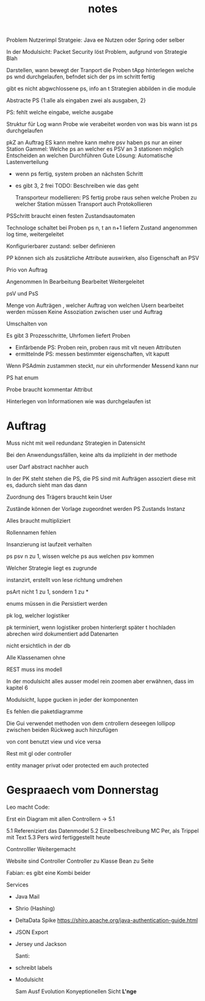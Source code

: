 #+TITLE: notes

Problem Nutzerimpl
Stratgeie: Java ee Nutzen oder Spring oder selber

In der Modulsicht: Packet Security löst Problem, aufgrund von Strategie Blah

Darstellen, wann bewegt der Tranport die Proben
tApp hinterlegen welche ps wnd durchgelaufen, befndet sich der ps im schritt
fertig

gibt es nicht abgwchlossene ps, info an t
Strategien abbilden in die module


Abstracte PS {1:alle als eingaben zwei als ausgaben, 2}

PS: fehlt welche eingabe, welche ausgabe

Struktur für Log
wann Probe wie verabeitet worden
von was bis wann ist ps durchgelaufen


pkZ an Auftrag
ES kann mehre kann mehre psv haben
ps nur an einer Station
Gammel: Welche ps an welcher es
PSV an 3 stationen möglich
Entscheiden an welchen Durchführen
Gute Lösung: Automatische Lastenverteilung
  - wenn ps fertig, system proben an nächsten Schritt
  - es gibt 3, 2 frei
    TODO: Beschreiben wie das geht

    Transporteur modellieren: PS fertig probe raus
    sehen welche Proben zu welcher Station müssen
    Transport auch Protokollieren


  PSSchritt braucht einen festen Zustandsautomaten

  Technologe schaltet bei Proben ps n, t an n+1 liefern
  Zustand angenommen log time, weitergeleitet

  Konfigurierbarer zustand: selber definieren

PP können sich als zusätzliche Attribute auswirken, also Eigenschaft an PSV

Prio von Auftrag

Angenommen
In Bearbeitung
Bearbeitet
Weitergeleitet


psV und PsS

Menge von Aufträgen , welcher Auftrag von welchen Usern bearbeitet werden müssen
Keine Assoziation zwischen user und Auftrag

Umschalten von

Es gibt 3 Prozesschritte, Uhrfomen liefert Proben
  - Einfärbende PS: Proben rein, proben raus mit vlt neuen Attributen
  - ermittelnde PS: messen bestimmter eigenschaften, vlt kaputt

Wenn PSAdmin zustammen steckt, nur ein uhrformender
Messend kann nur

PS hat enum

Probe braucht kommentar Attribut


Hinterlegen von Informationen wie was durchgelaufen ist


* Auftrag
Muss nicht mit weil redundanz
Strategien in Datensicht


Bei den Anwendungssfällen, keine alts da implizieht in der methode


user Darf abstract nachher auch

In der PK steht stehen die PS, die PS sind mit Aufträgen assoziert
diese mit es, dadurch sieht man das dann


Zuordnung des Trägers braucht kein User

 Zustände können der Vorlage zugeordnet werden
 PS Zustands Instanz

 Alles braucht multipliziert

 Rollennamen fehlen

 Insanzierung ist laufzeit verhalten

 ps psv n zu 1, wissen welche ps aus welchen psv kommen

 Welcher Strategie liegt es zugrunde

 instanzirt, erstellt von lese richtung umdrehen

 psArt nicht 1 zu 1, sondern 1 zu *


 enums müssen in die Persistiert werden

 pk log, welcher logistiker

 pk terminiert, wenn logistiker proben hinterlergt
 später t hochladen
 abrechen wird dokumentiert
 add Datenarten

 nicht ersichtlich in der db


 Alle Klassenamen ohne


 REST muss ins modell


 In der modulsicht alles ausser model rein zoomen
 aber erwähnen, dass im kapitel 6

 Modulsicht, luppe gucken in jeder der komponenten

 Es fehlen die paketdiagramme

 Die Gui verwendet methoden von dem cntrollern
 deseegen lollipop zwischen beiden
 Rückweg auch hinzufügen

 von cont benutzt view und vice versa

 Rest mit gl oder controller

 entity manager privat oder protected
 em auch protected

* Gespraaech vom Donnerstag
 Leo macht Code:

 Erst ein Diagram mit allen Controllern -> 5.1


5.1 Refereniziert das Datenmodel
5.2 Einzelbeschreibung MC Per, als Trippel mit Text
5.3 Pers wird fertiggestellt heute

Contnrolller Weitergemacht

Website sind Controller
Controller zu Klasse
Bean zu Seite

Fabian: es gibt eine Kombi beider


Services
- Java Mail
- Shrio (Hashing)
- DeltaData Spike
  https://shiro.apache.org/java-authentication-guide.html
- JSON Export
- Jersey und Jackson

  Santi:
- schreibt labels
- Modulsicht

  Sam
  Ausf
  Evolution
  Konyeptionellen Sicht *L'nge*
